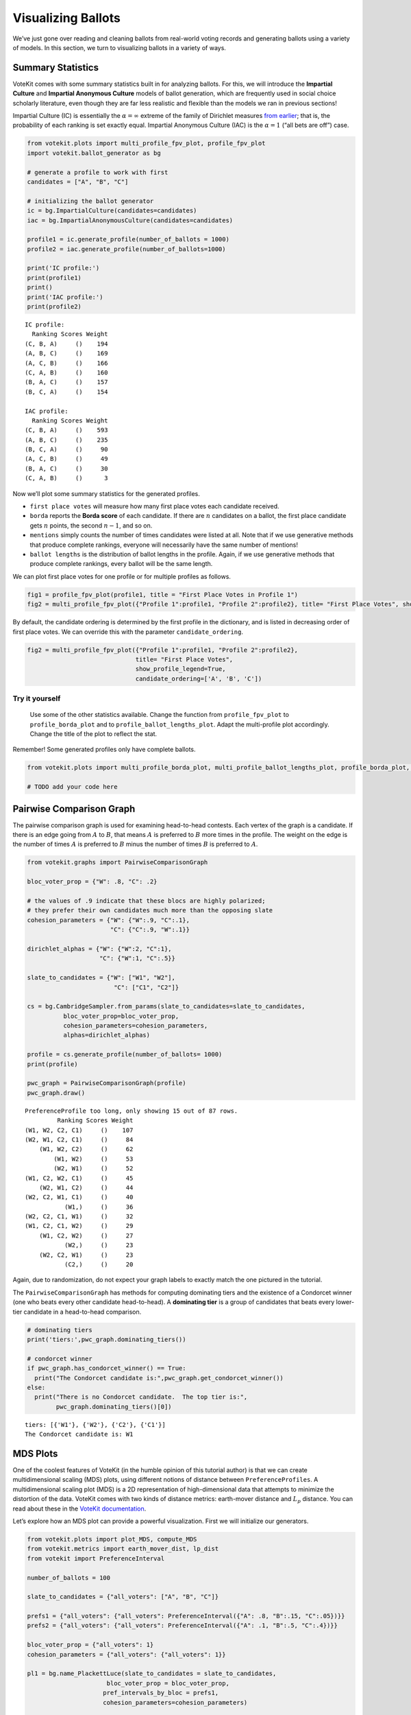Visualizing Ballots
===================

We’ve just gone over reading and cleaning ballots from real-world voting
records and generating ballots using a variety of models. In this
section, we turn to visualizing ballots in a variety of ways.

Summary Statistics
------------------

VoteKit comes with some summary statistics built in for analyzing
ballots. For this, we will introduce the **Impartial Culture** and
**Impartial Anonymous Culture** models of ballot generation, which are
frequently used in social choice scholarly literature, even though they
are far less realistic and flexible than the models we ran in previous
sections!

Impartial Culture (IC) is essentially the :math:`\alpha=\infty` extreme
of the family of Dirichlet measures `from
earlier <2_real_and_simulated_profiles.html#dirichlet-distribution>`__;
that is, the probability of each ranking is set exactly equal. Impartial
Anonymous Culture (IAC) is the :math:`\alpha=1` (“all bets are off”)
case.

.. code:: ipython3

    from votekit.plots import multi_profile_fpv_plot, profile_fpv_plot
    import votekit.ballot_generator as bg
    
    # generate a profile to work with first
    candidates = ["A", "B", "C"]
    
    # initializing the ballot generator
    ic = bg.ImpartialCulture(candidates=candidates)
    iac = bg.ImpartialAnonymousCulture(candidates=candidates)
    
    profile1 = ic.generate_profile(number_of_ballots = 1000)
    profile2 = iac.generate_profile(number_of_ballots=1000)
    
    print('IC profile:')
    print(profile1)
    print()
    print('IAC profile:')
    print(profile2)


.. parsed-literal::

    IC profile:
      Ranking Scores Weight
    (C, B, A)     ()    194
    (A, B, C)     ()    169
    (A, C, B)     ()    166
    (C, A, B)     ()    160
    (B, A, C)     ()    157
    (B, C, A)     ()    154
    
    IAC profile:
      Ranking Scores Weight
    (C, B, A)     ()    593
    (A, B, C)     ()    235
    (B, C, A)     ()     90
    (A, C, B)     ()     49
    (B, A, C)     ()     30
    (C, A, B)     ()      3


Now we’ll plot some summary statistics for the generated profiles.

-  ``first place votes`` will measure how many first place votes each
   candidate received.

-  ``borda`` reports the **Borda score** of each candidate. If there are
   :math:`n` candidates on a ballot, the first place candidate gets
   :math:`n` points, the second :math:`n-1`, and so on.

-  ``mentions`` simply counts the number of times candidates were listed
   at all. Note that if we use generative methods that produce complete
   rankings, everyone will necessarily have the same number of mentions!

-  ``ballot lengths`` is the distribution of ballot lengths in the
   profile. Again, if we use generative methods that produce complete
   rankings, every ballot will be the same length.

We can plot first place votes for one profile or for multiple profiles
as follows.

.. code:: ipython3

    fig1 = profile_fpv_plot(profile1, title = "First Place Votes in Profile 1")
    fig2 = multi_profile_fpv_plot({"Profile 1":profile1, "Profile 2":profile2}, title= "First Place Votes", show_profile_legend=True)




.. image:: 3_viz_files/3_viz_5_0.png



.. image:: 3_viz_files/3_viz_5_1.png


By default, the candidate ordering is determined by the first profile in
the dictionary, and is listed in decreasing order of first place votes.
We can override this with the parameter ``candidate_ordering``.

.. code:: ipython3

    fig2 = multi_profile_fpv_plot({"Profile 1":profile1, "Profile 2":profile2}, 
                                  title= "First Place Votes", 
                                  show_profile_legend=True,
                                  candidate_ordering=['A', 'B', 'C'])



.. image:: 3_viz_files/3_viz_7_0.png


**Try it yourself**
~~~~~~~~~~~~~~~~~~~

   Use some of the other statistics available. Change the function from
   ``profile_fpv_plot`` to ``profile_borda_plot`` and to
   ``profile_ballot_lengths_plot``. Adapt the multi-profile plot
   accordingly. Change the title of the plot to reflect the stat.

Remember! Some generated profiles only have complete ballots.

.. code:: ipython3

    from votekit.plots import multi_profile_borda_plot, multi_profile_ballot_lengths_plot, profile_borda_plot, profile_ballot_lengths_plot
    
    # TODO add your code here

Pairwise Comparison Graph
-------------------------

The pairwise comparison graph is used for examining head-to-head
contests. Each vertex of the graph is a candidate. If there is an edge
going from :math:`A` to :math:`B`, that means :math:`A` is preferred to
:math:`B` more times in the profile. The weight on the edge is the
number of times :math:`A` is preferred to :math:`B` minus the number of
times :math:`B` is preferred to :math:`A`.

.. code:: ipython3

    from votekit.graphs import PairwiseComparisonGraph
    
    bloc_voter_prop = {"W": .8, "C": .2}
    
    # the values of .9 indicate that these blocs are highly polarized;
    # they prefer their own candidates much more than the opposing slate
    cohesion_parameters = {"W": {"W":.9, "C":.1},
                           "C": {"C":.9, "W":.1}}
    
    dirichlet_alphas = {"W": {"W":2, "C":1},
                        "C": {"W":1, "C":.5}}
    
    slate_to_candidates = {"W": ["W1", "W2"],
                            "C": ["C1", "C2"]}
    
    cs = bg.CambridgeSampler.from_params(slate_to_candidates=slate_to_candidates,
              bloc_voter_prop=bloc_voter_prop,
              cohesion_parameters=cohesion_parameters,
              alphas=dirichlet_alphas)
    
    profile = cs.generate_profile(number_of_ballots= 1000)
    print(profile)
    
    pwc_graph = PairwiseComparisonGraph(profile)
    pwc_graph.draw()


.. parsed-literal::

    PreferenceProfile too long, only showing 15 out of 87 rows.
             Ranking Scores Weight
    (W1, W2, C2, C1)     ()    107
    (W2, W1, C2, C1)     ()     84
        (W1, W2, C2)     ()     62
            (W1, W2)     ()     53
            (W2, W1)     ()     52
    (W1, C2, W2, C1)     ()     45
        (W2, W1, C2)     ()     44
    (W2, C2, W1, C1)     ()     40
               (W1,)     ()     36
    (W2, C2, C1, W1)     ()     32
    (W1, C2, C1, W2)     ()     29
        (W1, C2, W2)     ()     27
               (W2,)     ()     23
        (W2, C2, W1)     ()     23
               (C2,)     ()     20



.. image:: 3_viz_files/3_viz_11_1.png


Again, due to randomization, do not expect your graph labels to exactly
match the one pictured in the tutorial.

The ``PairwiseComparisonGraph`` has methods for computing dominating
tiers and the existence of a Condorcet winner (one who beats every other
candidate head-to-head). A **dominating tier** is a group of candidates
that beats every lower-tier candidate in a head-to-head comparison.

.. code:: ipython3

    # dominating tiers
    print('tiers:',pwc_graph.dominating_tiers())
    
    # condorcet winner
    if pwc_graph.has_condorcet_winner() == True:
      print("The Condorcet candidate is:",pwc_graph.get_condorcet_winner())
    else:
      print("There is no Condorcet candidate.  The top tier is:",
            pwc_graph.dominating_tiers()[0])


.. parsed-literal::

    tiers: [{'W1'}, {'W2'}, {'C2'}, {'C1'}]
    The Condorcet candidate is: W1


MDS Plots
---------

One of the coolest features of VoteKit (in the humble opinion of this
tutorial author) is that we can create multidimensional scaling (MDS)
plots, using different notions of distance between
``PreferenceProfiles``. A multidimensional scaling plot (MDS) is a 2D
representation of high-dimensional data that attempts to minimize the
distortion of the data. VoteKit comes with two kinds of distance
metrics: earth-mover distance and :math:`L_p` distance. You can read
about these in the `VoteKit
documentation <../../social_choice_docs/scr.html#distances-between-preferenceprofiles>`__.

Let’s explore how an MDS plot can provide a powerful visualization.
First we will initialize our generators.

.. code:: ipython3

    from votekit.plots import plot_MDS, compute_MDS
    from votekit.metrics import earth_mover_dist, lp_dist
    from votekit import PreferenceInterval
    
    number_of_ballots = 100
    
    slate_to_candidates = {"all_voters": ["A", "B", "C"]}
    
    prefs1 = {"all_voters": {"all_voters": PreferenceInterval({"A": .8, "B":.15, "C":.05})}}
    prefs2 = {"all_voters": {"all_voters": PreferenceInterval({"A": .1, "B":.5, "C":.4})}}  
    
    bloc_voter_prop = {"all_voters": 1}
    cohesion_parameters = {"all_voters": {"all_voters": 1}}
    
    pl1 = bg.name_PlackettLuce(slate_to_candidates = slate_to_candidates,
                          bloc_voter_prop = bloc_voter_prop,
                         pref_intervals_by_bloc = prefs1,
                         cohesion_parameters=cohesion_parameters)
    
    pl2 = bg.name_PlackettLuce(slate_to_candidates = slate_to_candidates,
                          bloc_voter_prop = bloc_voter_prop,
                         pref_intervals_by_bloc = prefs2,
                         cohesion_parameters=cohesion_parameters)
    
    bt1 = bg.name_BradleyTerry(slate_to_candidates = slate_to_candidates,
                          bloc_voter_prop = bloc_voter_prop,
                         pref_intervals_by_bloc = prefs1,
                         cohesion_parameters=cohesion_parameters)
    
    bt2 = bg.name_BradleyTerry(slate_to_candidates = slate_to_candidates,
                          bloc_voter_prop = bloc_voter_prop,
                         pref_intervals_by_bloc = prefs2,
                         cohesion_parameters=cohesion_parameters)

We have uncoupled the computation and plotting features since the
computation is often time intensive, and this allows users to fiddle
with the plot without recomputing the coordinates.

.. code:: ipython3

    import matplotlib.pyplot as plt
    # the data is a dictionary whose keys correspond to data labels
    # and whose values are lists of PreferenceProfiles
    coord_dict = compute_MDS(data = 
                             {'pl1': [pl1.generate_profile(number_of_ballots) 
                                             for i in range(10)],
                            'pl2': [pl2.generate_profile(number_of_ballots) 
                                    for i in range(10)],
                            'bt1': [bt1.generate_profile(number_of_ballots) 
                                    for i in range(10)],
                            'bt2': [bt2.generate_profile(number_of_ballots) 
                                    for i in range(10)],
                              }, 
                distance = earth_mover_dist)
    
    
    
    
    # we pass the computed coordinates, as well as a nested dictionary of plot parameters
    # that will be passed to matplotlib scatter
    ax = plot_MDS(coord_dict=coord_dict, 
                    plot_kwarg_dict={"pl1":{"c": "red", "s": 50, "marker": "x"},
                                     "pl2":{"c": "red", "s": 50, "marker": "o"},
                                     "bt1":{"c": "blue", "s": 50, "marker": "x"},
                                     "bt2":{"c": "blue", "s": 50, "marker": "o"}},
                    legend = True, title = True)




.. image:: 3_viz_files/3_viz_17_0.png


In this plot, each red mark represents a simulated election built from
1000 PL ballots, and each blue mark is likewise 1000 BT ballots, using
the same preference interval. The marker, x or o, denotes the preference
interval type. It’s very important to remember that the x axis and y
axis numbers do not mean ANYTHING in an MDS plot—there’s literally a
randomized algorithm throwing the 40 points into the plane in a manner
that keeps similar things close and puts dissimilar things farther away.
That is why our MDS function does not include any axis labels.

What is this plot telling us? The fact that x’s are in one area and o’s
are in another tells us that the different preference intervals generate
distinct profiles. Moreover, the fact that the red and blue models have
little overlap shows that PL and BT are actually distinguishable as
styles of ranking. This is encouraging!

**Try it yourself**
~~~~~~~~~~~~~~~~~~~

   Increase the size of each profile to 1000 ballots instead of 10; then
   there’s more opportunity for the differences between PL and BT to
   emerge. Make the preference intervals more similar or more different;
   the picture will change accordingly.

Ballot Graph
------------

The last tool we want to introduce for analyzing ballots is the ballot
graph. Each vertex of the ballot graph is a ballot (either a full linear
ranking or a partial one). An edge goes between two ballots if they
either differ by one candidate at the end of the ballot, or by swapping
two adjacent candidates.

We can either initialize the ballot graph from a list of candidates, a
number of candidates, or a preference profile. Let’s start with a list
of candidates first. The ``allow_partial`` parameter tells the graph to
allow incomplete ballots, so when set to ``False`` it only shows the
:math:`n!` permutations of the :math:`n` candidates.

.. code:: ipython3

    from votekit.graphs import BallotGraph
    candidates = ["A", "B", "C"]
    
    ballot_graph = BallotGraph(candidates, allow_partial=False)
    ballot_graph.draw(labels= True)
    
    ballot_graph = BallotGraph(candidates, allow_partial=True)
    ballot_graph.draw(labels= True)



.. image:: 3_viz_files/3_viz_20_0.png



.. image:: 3_viz_files/3_viz_20_1.png


When we set ``labels=True``, the ballot graph displays the candidate
names, as well as the number of votes cast on that ballot. Since this
graph was not constructed from a ``PreferenceProfile``, the number of
votes is 0.

You might be wondering where any of the ballots of length 2 are.
Currently, the ballot graph takes any ballot that lists all but one
candidate and fills in the final candidate. (This might not be how you
want it to behave, and we have plans to implement a version where the
ballot :math:`A>B` is distinct from :math:`A>B>C`.)

The ``BallotGraph`` class has a ``graph`` attribute which stores the
underlying ``networkx`` graph. The ``networkx`` graph is indexed by
integers; the method ``_number_cands`` returns a dictionary that
converts candidate names to these integers.

.. code:: ipython3

    print('candidate dictionary:',ballot_graph._number_cands(cands = tuple(candidates)))
    print()
    
    for node, data in ballot_graph.graph.nodes(data = True):
        print("node",node)
        print(data)
        print()


.. parsed-literal::

    candidate dictionary: {'A': 1, 'B': 2, 'C': 3}
    
    node (1,)
    {'weight': 0, 'cast': False}
    
    node (1, 2, 3)
    {'weight': 0, 'cast': False}
    
    node (1, 3, 2)
    {'weight': 0, 'cast': False}
    
    node (2,)
    {'weight': 0, 'cast': False}
    
    node (2, 3, 1)
    {'weight': 0, 'cast': False}
    
    node (2, 1, 3)
    {'weight': 0, 'cast': False}
    
    node (3,)
    {'weight': 0, 'cast': False}
    
    node (3, 1, 2)
    {'weight': 0, 'cast': False}
    
    node (3, 2, 1)
    {'weight': 0, 'cast': False}
    


The weight attribute would store the number of ballots (if the data came
from an election), and the ``cast`` attribute stores whether or not that
ballot appeared in the profile, i.e., returns ``True`` if the weight is
non-zero.

Now let’s generate a ballot graph from election data.

.. code:: ipython3

    candidates  = ["A", "B", "C"]
    
    iac = bg.ImpartialAnonymousCulture(candidates = candidates)
    
    profile = iac.generate_profile(number_of_ballots= 1000)
    print(profile)
    
    ballot_graph = BallotGraph(profile)
    ballot_graph.draw(labels= True,show_cast=False)
    
    for node, data in ballot_graph.graph.nodes(data = True):
        print(node,data)


.. parsed-literal::

      Ranking Scores Weight
    (B, C, A)     ()    284
    (C, B, A)     ()    229
    (A, C, B)     ()    215
    (C, A, B)     ()    135
    (B, A, C)     ()    111
    (A, B, C)     ()     26



.. image:: 3_viz_files/3_viz_26_1.png


.. parsed-literal::

    (1,) {'weight': 0, 'cast': False}
    (1, 2, 3) {'weight': Fraction(26, 1), 'cast': True}
    (1, 3, 2) {'weight': Fraction(215, 1), 'cast': True}
    (2,) {'weight': 0, 'cast': False}
    (2, 3, 1) {'weight': Fraction(284, 1), 'cast': True}
    (2, 1, 3) {'weight': Fraction(111, 1), 'cast': True}
    (3,) {'weight': 0, 'cast': False}
    (3, 1, 2) {'weight': Fraction(135, 1), 'cast': True}
    (3, 2, 1) {'weight': Fraction(229, 1), 'cast': True}


Check that this is reasonable: only ballots that were in the
``PreferenceProfile`` should have ``cast = True``, and their ``weight``
attribute should correspond to the number of ballots cast. Why do none
of the bullet votes appear in the profile?

**Try it yourself**
~~~~~~~~~~~~~~~~~~~

   If we wanted to visualize only the nodes corresponding to cast
   ballots, we use the ``show_cast = True`` parameter in the ``draw``
   method. You can go back and try that above.

What if we wanted to explore a particular neighborhood of a ballot?
Let’s look at the radius-1 neighborhood around the ballot (3,2,1,4).
This is also called the *1-neighborhood*, and it means (3,2,1,4) and its
immediate neighbors, with their interconnections shown. The
0-neighborhood is only a point itself; the 2-neighborhood is everything
within two steps on the ballot graph.

Here we will initialize the ballot graph from a number, representing the
number of candidates. The scale parameter allows us to better visualize
the crowded graph.

.. code:: ipython3

    ballot_graph = BallotGraph(4)
    ballot_graph.draw(scale=3)
    
    # the neighborhoods parameter takes a list of tuples (node, radius)
    # and displays the corresponding neighborhoods
    ballot_graph.draw(neighborhoods=[((3,2,1,4), 1)])



.. image:: 3_viz_files/3_viz_29_0.png



.. image:: 3_viz_files/3_viz_29_1.png


We can also draw multiple neighborhoods.

**Try it yourself**
~~~~~~~~~~~~~~~~~~~

   In addition to the 1-neighborhood of (3,2,1,4), draw the
   1-neighborhood of (2,). Note that you have to write (2,) and not
   simply (2) to designate the node with a bullet vote for candidate 2.

Scottish Elections
------------------

Scottish elections give us a great source for real-world ranked data,
because STV is used for local government elections. Thanks to `David
McCune <https://www.jewell.edu/faculty/david-mccune>`__ of William
Jewell College, we have a fantastic
`repository <https://github.com/mggg/scot-elex>`__ of shiny, clean
ranking data from over 1000 elections, which feature 3-14 candidates
apiece, running with a party label.

Here we load in the CVR from a ward in Comhairle nan Eilean Siar in
2012, in the election for city council. Please download the csv file
`here <https://github.com/mggg/scot-elex/blob/main/4_cands/eilean_siar_2012_ward3.csv>`__
and place it in your working directory (the same folder as your code).

.. code:: ipython3

    from votekit.cvr_loaders import load_scottish
    from votekit.graphs import BallotGraph
    
    # the load_scottish function returns a tuple of information:
    # the first element is the profile itself, the second is the number of seats in the election
    # the third is a list of candidates, the fourth a dictionary mapping candidates to parties,
    # and the fourth the ward name
    scottish_profile, seats, cand_list, cand_to_party, ward = load_scottish("eilean_siar_2012_ward3.csv")
    
    
    # we don't want to alter any ballots so we'll turn off "fix_short"
    ballot_graph = BallotGraph(scottish_profile, fix_short = False)
    
    print(scottish_profile)
    
    
    # only show us the ballots cast
    ballot_graph.draw(show_cast = False,labels = False, scale=3)


.. parsed-literal::

    PreferenceProfile too long, only showing 15 out of 57 rows.
                                                                          Ranking Scores Weight
                                                           (Catherine Macdonald,)     ()    155
                (Catherine Macdonald, Philip Robert Mclean, David Cameron Wilson)     ()     74
                                      (Catherine Macdonald, Philip Robert Mclean)     ()     63
                                                (Catherine Macdonald, D J Macrae)     ()     52
                                     (Philip Robert Mclean, David Cameron Wilson)     ()     48
                                      (Philip Robert Mclean, Catherine Macdonald)     ()     36
                (Philip Robert Mclean, David Cameron Wilson, Catherine Macdonald)     ()     31
                          (Catherine Macdonald, D J Macrae, Philip Robert Mclean)     ()     29
                          (Catherine Macdonald, Philip Robert Mclean, D J Macrae)     ()     27
                                                          (Philip Robert Mclean,)     ()     24
    (Catherine Macdonald, Philip Robert Mclean, David Cameron Wilson, D J Macrae)     ()     22
                                                (D J Macrae, Catherine Macdonald)     ()     18
    (Catherine Macdonald, D J Macrae, Philip Robert Mclean, David Cameron Wilson)     ()     17
                (Philip Robert Mclean, Catherine Macdonald, David Cameron Wilson)     ()     17
                          (Catherine Macdonald, D J Macrae, David Cameron Wilson)     ()     15
    The candidates are labeled as follows.
    1 Catherine Macdonald
    2 D J Macrae
    3 Philip Robert Mclean
    4 David Cameron Wilson



.. image:: 3_viz_files/3_viz_32_1.png


There are 64 possible ballots in an election with 4 candidates (65 if
you count the empty ballot). How many of those ballots types are missing
in this example? Let’s figure out which ones. VoteKit allows you to
create custom display functions for the ballot graph. These functions
must take a ``networkx`` graph and node as input and return ``True`` if
you want to display the node.

.. code:: ipython3

    def show_zero(graph, node):
        # display nodes with no votes
        if graph.nodes[node]["weight"] == 0:
            return True
        return False
    
    print("Displaying missing ballots:")
    ballot_graph.draw(labels=False, to_display=show_zero)


.. parsed-literal::

    Displaying missing ballots:
    The candidates are labeled as follows.
    1 Catherine Macdonald
    2 D J Macrae
    3 Philip Robert Mclean
    4 David Cameron Wilson



.. image:: 3_viz_files/3_viz_34_1.png


Further Prompts
---------------

-  Generate profiles on three candidates in a manner that is reasonably
   likely to result in a **Condorcet cycle**, in which there is no
   Condorcet winner because the arrows go around in, well, a cycle.
-  Make MDS plots that include ``ImpartialCulture`` and
   ``CambridgeSampler`` simulations in addition to PL and BT.
-  We have also implemented ``lp_dist`` as an alternative to
   ``earth_mover_dist``. The :math:`L_p` distance is parameterized by
   :math:`p\in (0, \infty]`. It defaults to :math:`p=1`. If we want
   another value for :math:`p` we will need to use the ``partial``
   function from the ``functools`` module. (If you want
   :math:`p=\infty`, type ``p_value="inf"``.)

.. code:: ipython3

    from functools import partial
    
    # this code is what you would give to the distance parameter 
    # if you wanted something other than p=1
    distance = partial(lp_dist, p_value=47)

-  Generate a ballot graph from a ``PreferenceProfile`` so we can see
   how these attributes change. Create a profile with 3 candidates using
   the ``ImpartialCulture`` model. To create the ballot graph from a
   profile, simply pass it in as ``BallotGraph(profile)``. Print your
   profile, display the ballot graph, and print out the data of each
   node. Confirm that these all match!
-  Write a custom display function for a ballot graph to display ballots
   that have more than 30 votes.

